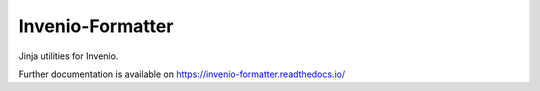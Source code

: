..
    This file is part of Invenio.
    Copyright (C) 2015 CERN.

    Invenio is free software; you can redistribute it
    and/or modify it under the terms of the GNU General Public License as
    published by the Free Software Foundation; either version 2 of the
    License, or (at your option) any later version.

    Invenio is distributed in the hope that it will be
    useful, but WITHOUT ANY WARRANTY; without even the implied warranty of
    MERCHANTABILITY or FITNESS FOR A PARTICULAR PURPOSE.  See the GNU
    General Public License for more details.

    You should have received a copy of the GNU General Public License
    along with Invenio; if not, write to the
    Free Software Foundation, Inc., 59 Temple Place, Suite 330, Boston,
    MA 02111-1307, USA.

    In applying this license, CERN does not
    waive the privileges and immunities granted to it by virtue of its status
    as an Intergovernmental Organization or submit itself to any jurisdiction.

===================
 Invenio-Formatter
===================

.. image:: https://img.shields.io/travis/inveniosoftware/invenio-formatter.svg
        :target: https://travis-ci.org/inveniosoftware/invenio-formatter

.. image:: https://img.shields.io/coveralls/inveniosoftware/invenio-formatter.svg
        :target: https://coveralls.io/r/inveniosoftware/invenio-formatter

.. image:: https://img.shields.io/github/tag/inveniosoftware/invenio-formatter.svg
        :target: https://github.com/inveniosoftware/invenio-formatter/releases

.. image:: https://img.shields.io/pypi/dm/invenio-formatter.svg
        :target: https://pypi.python.org/pypi/invenio-formatter

.. image:: https://img.shields.io/github/license/inveniosoftware/invenio-formatter.svg
        :target: https://github.com/inveniosoftware/invenio-formatter/blob/master/LICENSE


Jinja utilities for Invenio.

Further documentation is available on
https://invenio-formatter.readthedocs.io/
